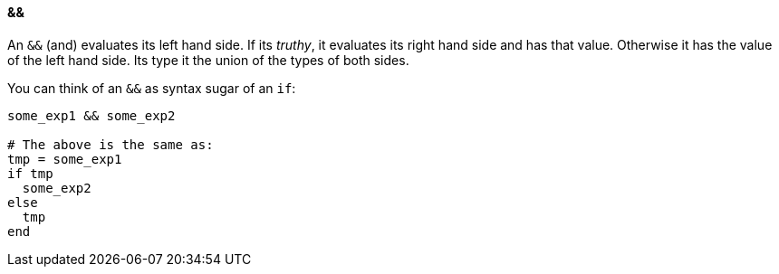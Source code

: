 ==== &&

An `&&` (and) evaluates its left hand side. If its _truthy_, it evaluates its right hand side and
has that value. Otherwise it has the value of the left hand side.
Its type it the union of the types of both sides.

You can think of an `&&` as syntax sugar of an `if`:

[source,ruby]
-------------
some_exp1 && some_exp2

# The above is the same as:
tmp = some_exp1
if tmp
  some_exp2
else
  tmp
end
-------------
